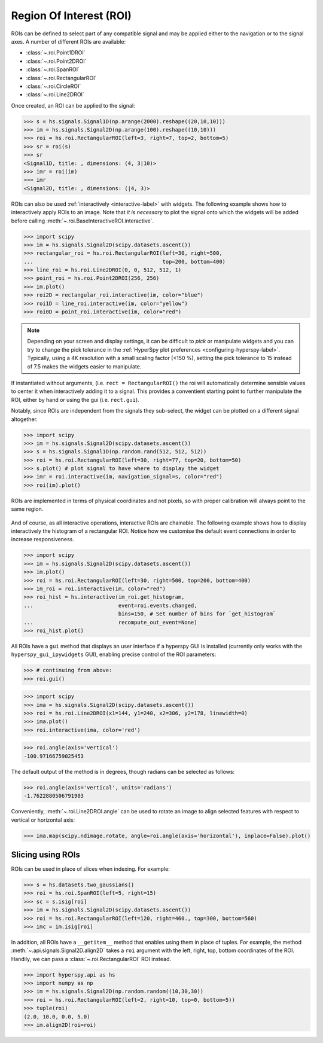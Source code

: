 
.. _roi-label:

Region Of Interest (ROI)
************************

ROIs can be defined to select part of any compatible signal and may be applied
either to the navigation or to the signal axes. A number of different ROIs are
available:

* :class:`~.roi.Point1DROI`
* :class:`~.roi.Point2DROI`
* :class:`~.roi.SpanROI`
* :class:`~.roi.RectangularROI`
* :class:`~.roi.CircleROI`
* :class:`~.roi.Line2DROI`

Once created, an ROI can be applied to the signal:

.. code-block:: python

    >>> s = hs.signals.Signal1D(np.arange(2000).reshape((20,10,10)))
    >>> im = hs.signals.Signal2D(np.arange(100).reshape((10,10)))
    >>> roi = hs.roi.RectangularROI(left=3, right=7, top=2, bottom=5)
    >>> sr = roi(s)
    >>> sr
    <Signal1D, title: , dimensions: (4, 3|10)>
    >>> imr = roi(im)
    >>> imr
    <Signal2D, title: , dimensions: (|4, 3)>

ROIs can also be used :ref:`interactively <interactive-label>` with widgets.
The following example shows how to interactively apply ROIs to an image. Note
that *it is necessary* to plot the signal onto which the widgets will be
added before calling :meth:`~.roi.BaseInteractiveROI.interactive`.

.. code-block:: python

    >>> import scipy
    >>> im = hs.signals.Signal2D(scipy.datasets.ascent())
    >>> rectangular_roi = hs.roi.RectangularROI(left=30, right=500,
    ...                                         top=200, bottom=400)
    >>> line_roi = hs.roi.Line2DROI(0, 0, 512, 512, 1)
    >>> point_roi = hs.roi.Point2DROI(256, 256)
    >>> im.plot()
    >>> roi2D = rectangular_roi.interactive(im, color="blue")
    >>> roi1D = line_roi.interactive(im, color="yellow")
    >>> roi0D = point_roi.interactive(im, color="red")


.. figure::  images/image_with_rois.png
  :align:   center
  :width:   500

.. figure::  images/roi1d.png
  :align:   center
  :width:   500

.. figure::  images/roi2d.png
  :align:   center
  :width:   500

.. NOTE::

    Depending on your screen and display settings, it can be difficult to `pick`
    or manipulate widgets and you can try to change the pick tolerance in
    the :ref:`HyperSpy plot preferences <configuring-hyperspy-label>`.
    Typically, using a 4K resolution with a small scaling factor (<150 %), setting
    the pick tolerance to 15 instead of 7.5 makes the widgets easier to manipulate.

If instantiated without arguments, (i.e. ``rect = RectangularROI()`` the roi
will automatically determine sensible values to center it when
interactively adding it to a signal. This provides a conventient starting point
to further manipulate the ROI, either by hand or using the gui (i.e. ``rect.gui``).

Notably, since ROIs are independent from the signals they sub-select, the widget
can be plotted on a different signal altogether.

.. code-block:: python

    >>> import scipy
    >>> im = hs.signals.Signal2D(scipy.datasets.ascent())
    >>> s = hs.signals.Signal1D(np.random.rand(512, 512, 512))
    >>> roi = hs.roi.RectangularROI(left=30, right=77, top=20, bottom=50)
    >>> s.plot() # plot signal to have where to display the widget
    >>> imr = roi.interactive(im, navigation_signal=s, color="red")
    >>> roi(im).plot()

ROIs are implemented in terms of physical coordinates and not pixels, so with
proper calibration will always point to the same region.

.. figure::  images/random_image_with_rect_roi.png
  :align:   center
  :width:   500

.. figure::  images/random_image_with_rect_roi_spectrum.png
  :align:   center
  :width:   500

.. figure::  images/roi2d.png
  :align:   center
  :width:   500


And of course, as all interactive operations, interactive ROIs are chainable.
The following example shows how to display interactively the histogram of a
rectangular ROI. Notice how we customise the default event connections in
order to increase responsiveness.


.. code-block:: python

   >>> import scipy
   >>> im = hs.signals.Signal2D(scipy.datasets.ascent())
   >>> im.plot()
   >>> roi = hs.roi.RectangularROI(left=30, right=500, top=200, bottom=400)
   >>> im_roi = roi.interactive(im, color="red")
   >>> roi_hist = hs.interactive(im_roi.get_histogram,
   ...                           event=roi.events.changed,
                                 bins=150, # Set number of bins for `get_histogram`
   ...                           recompute_out_event=None)
   >>> roi_hist.plot()


.. figure::  images/image_with_rect_roi.gif
  :align:   center
  :width:   100%

.. versionadded:: 1.3
    ROIs can be used in place of slices when indexing and to define a
    signal range in functions taken a ``signal_range`` argument.


All ROIs have a ``gui`` method that displays an user interface if
a hyperspy GUI is installed (currently only works with the
``hyperspy_gui_ipywidgets`` GUI), enabling precise control of the ROI
parameters:

.. code-block:: python

    >>> # continuing from above:
    >>> roi.gui()

.. figure::  images/roi_gui_control.gif
  :align:   center
  :width:   100%

.. versionadded:: 1.4
    :meth:`~.roi.Line2DROI.angle` can be used to calculate an angle between
    ROI line and one of the axes providing its name through optional argument ``axis``:

.. code-block:: python

    >>> import scipy
    >>> ima = hs.signals.Signal2D(scipy.datasets.ascent())
    >>> roi = hs.roi.Line2DROI(x1=144, y1=240, x2=306, y2=178, linewidth=0)
    >>> ima.plot()
    >>> roi.interactive(ima, color='red')

.. figure::  images/roi_line2d.png
  :align:   center
  :width:   500

.. code-block:: python

    >>> roi.angle(axis='vertical')
    -100.97166759025453

The default output of the method is in degrees, though radians can be selected
as follows:

.. code-block:: python

    >>> roi.angle(axis='vertical', units='radians')
    -1.7622880506791903

Conveniently, :meth:`~.roi.Line2DROI.angle` can be used to rotate an image to
align selected features with respect to vertical or horizontal axis:

.. code-block:: python

    >>> ima.map(scipy.ndimage.rotate, angle=roi.angle(axis='horizontal'), inplace=False).plot()

.. figure::  images/roi_line2d_rotate.png
  :align:   center
  :width:   500


.. _roi-slice-label:

Slicing using ROIs
------------------

ROIs can be used in place of slices when indexing. For example:

.. code-block:: python

    >>> s = hs.datasets.two_gaussians()
    >>> roi = hs.roi.SpanROI(left=5, right=15)
    >>> sc = s.isig[roi]
    >>> im = hs.signals.Signal2D(scipy.datasets.ascent())
    >>> roi = hs.roi.RectangularROI(left=120, right=460., top=300, bottom=560)
    >>> imc = im.isig[roi]

.. versionadded:: 1.3
    ``gui`` method added, for example :meth:`~.api.roi.Point1DROI.gui`.

.. versionadded:: 1.6
    New ``__getitem__`` method for all ROIs.

In addition, all ROIs have a ``__getitem__`` method that enables
using them in place of tuples.
For example, the method :meth:`~.api.signals.Signal2D.align2D` takes a ``roi``
argument with the left, right, top, bottom coordinates of the ROI.
Handily, we can pass a :class:`~.roi.RectangularROI` ROI instead.

.. code-block:: python

    >>> import hyperspy.api as hs
    >>> import numpy as np
    >>> im = hs.signals.Signal2D(np.random.random((10,30,30))
    >>> roi = hs.roi.RectangularROI(left=2, right=10, top=0, bottom=5))
    >>> tuple(roi)
    (2.0, 10.0, 0.0, 5.0)
    >>> im.align2D(roi=roi)
